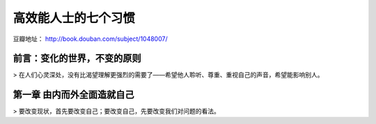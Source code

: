 .. _7habits_index:

高效能人士的七个习惯
====================

豆瓣地址： http://book.douban.com/subject/1048007/

前言：变化的世界，不变的原则
----------------------------

> 在人们心灵深处，没有比渴望理解更强烈的需要了——希望他人聆听、尊重、重视自己的声音，希望能影响别人。

第一章 由内而外全面造就自己
-----------------------------

> 要改变现状，首先要改变自己；要改变自己，先要改变我们对问题的看法。





